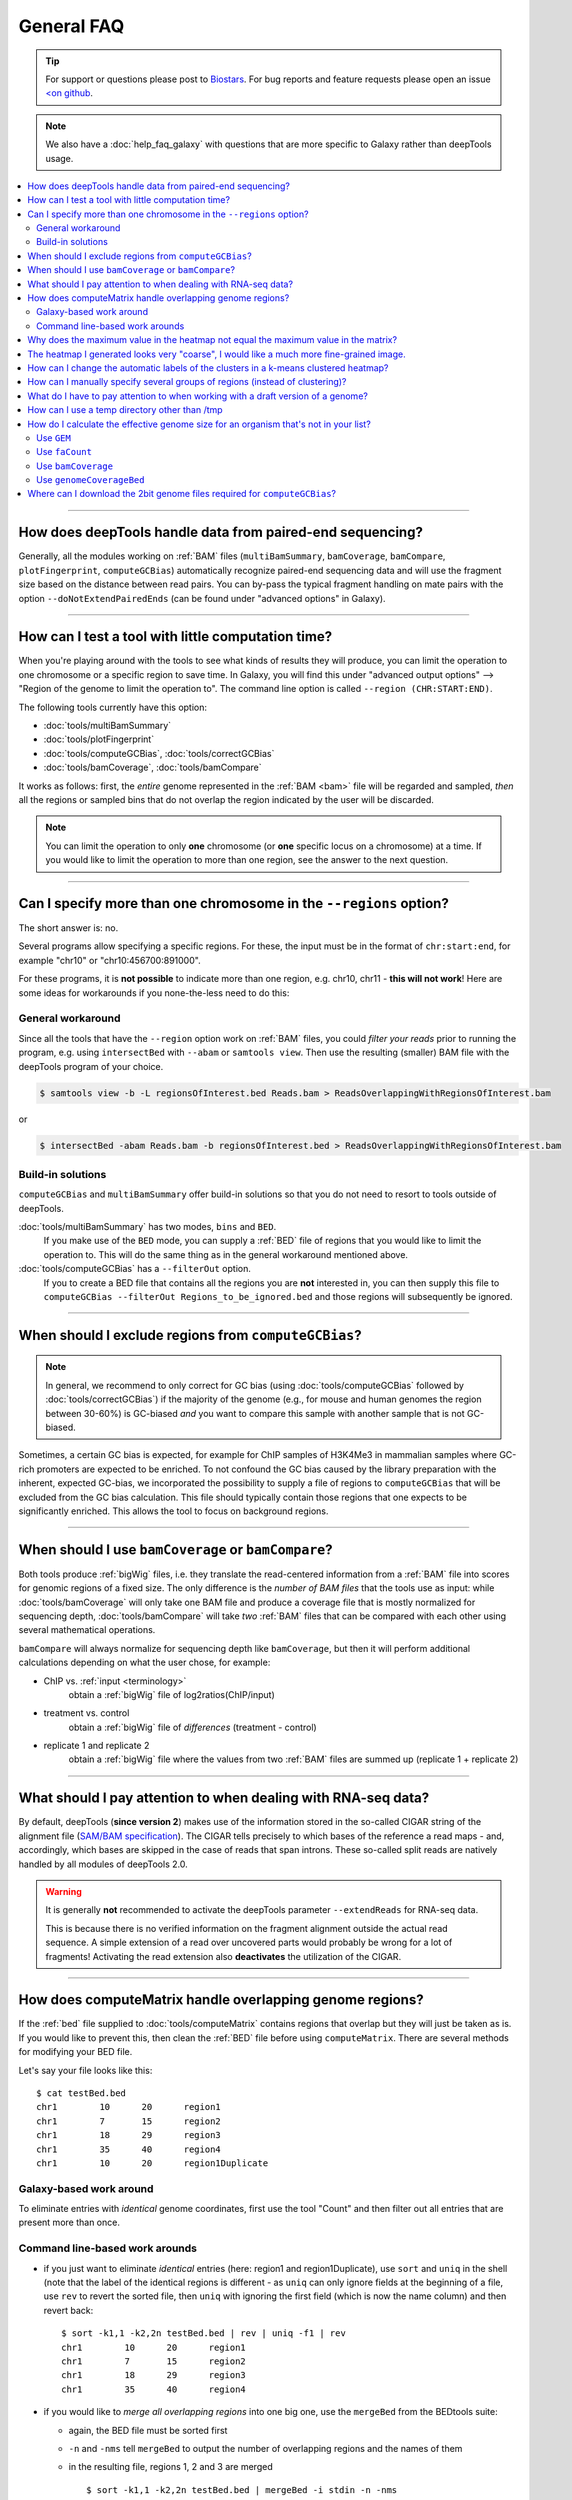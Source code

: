 General FAQ
===========

.. tip:: For support or questions please post to `Biostars <http://biostars.org>`__. For bug reports and feature requests please open an issue `<on github <http://github.com/deeptools/deeptools>`__.

.. Note:: We also have a :doc:`help_faq_galaxy` with questions that are more specific to Galaxy rather than deepTools usage.

.. contents:: 
    :local:

    
--------------------------------------------------

How does deepTools handle data from paired-end sequencing?
^^^^^^^^^^^^^^^^^^^^^^^^^^^^^^^^^^^^^^^^^^^^^^^^^^^^^^^^^^
Generally, all the modules working on :ref:`BAM` files (``multiBamSummary``, ``bamCoverage``, ``bamCompare``, ``plotFingerprint``, ``computeGCBias``) automatically recognize paired-end sequencing data and will use the fragment size based on the distance between read pairs.
You can by-pass the typical fragment handling on mate pairs with the option ``--doNotExtendPairedEnds`` (can be found under "advanced options" in Galaxy).

--------------------------------------------------

How can I test a tool with little computation time? 
^^^^^^^^^^^^^^^^^^^^^^^^^^^^^^^^^^^^^^^^^^^^^^^^^^^
When you're playing around with the tools to see what kinds of results they will produce, you can limit the operation to one chromosome or a specific region to save time. In Galaxy, you will find this under "advanced output options" --> "Region of the genome to limit the operation to". The command line option is called ``--region (CHR:START:END)``.

The following tools currently have this option:

* :doc:`tools/multiBamSummary`
* :doc:`tools/plotFingerprint`
* :doc:`tools/computeGCBias`, :doc:`tools/correctGCBias`
* :doc:`tools/bamCoverage`, :doc:`tools/bamCompare`

It works as follows: first, the *entire* genome represented in the :ref:`BAM <bam>` file will be regarded and sampled, *then* all the regions or sampled bins that do not overlap the region indicated by the user will be discarded.

.. note:: You can limit the operation to only **one** chromosome (or **one** specific locus on a chromosome) at a time. If you would like to limit the operation to more than one region, see the answer to the next question.

-------------------------------------------------------

Can I specify more than one chromosome in the ``--regions`` option?
^^^^^^^^^^^^^^^^^^^^^^^^^^^^^^^^^^^^^^^^^^^^^^^^^^^^^^^^^^^^^^^^^^^

The short answer is: no.

Several programs allow specifying a specific regions. 
For these, the input must be in the format of ``chr:start:end``, for example "chr10" or "chr10:456700:891000".

For these programs, it is **not possible** to indicate more than one region, e.g. chr10, chr11 - **this will not work**! Here are some ideas for workarounds if you none-the-less need to do this:

General workaround
~~~~~~~~~~~~~~~~~~

Since all the tools that have the ``--region`` option work on :ref:`BAM` files, you could *filter your reads* prior to running the program, e.g. using ``intersectBed`` with ``--abam`` or ``samtools view``. Then use the resulting (smaller) BAM file with the deepTools program of your choice.

.. code:: 

    $ samtools view -b -L regionsOfInterest.bed Reads.bam > ReadsOverlappingWithRegionsOfInterest.bam

or

.. code::

    $ intersectBed -abam Reads.bam -b regionsOfInterest.bed > ReadsOverlappingWithRegionsOfInterest.bam

Build-in solutions
~~~~~~~~~~~~~~~~~~~~

``computeGCBias`` and ``multiBamSummary`` offer build-in solutions so that you do not need to resort to tools outside of deepTools.
 
:doc:`tools/multiBamSummary` has two modes, ``bins`` and ``BED``.
    If you make use of the ``BED`` mode, you can supply a :ref:`BED` file of regions that you would like to limit the operation to. This will do the same thing as in the general workaround mentioned above.

:doc:`tools/computeGCBias` has a ``--filterOut`` option.
     If you to create a BED file that contains all the regions you are **not** interested in, you can then supply this file to ``computeGCBias --filterOut Regions_to_be_ignored.bed`` and those regions will subsequently be ignored.

------------------------------------------------

When should I exclude regions from ``computeGCBias``?
^^^^^^^^^^^^^^^^^^^^^^^^^^^^^^^^^^^^^^^^^^^^^^^^^^^^^^^^
.. note:: In general, we recommend to only correct for GC bias (using :doc:`tools/computeGCBias` followed by :doc:`tools/correctGCBias`) if the majority of the genome (e.g., for mouse and human genomes the region between 30-60%) is GC-biased *and* you want to compare this sample with another sample that is not GC-biased.

Sometimes, a certain GC bias is expected, for example for ChIP samples of H3K4Me3 in mammalian samples where GC-rich promoters are expected to be enriched. To not confound the GC bias caused by the library preparation with the inherent, expected GC-bias, we incorporated the possibility to supply a file of regions to ``computeGCBias`` that will be excluded from the GC bias calculation. This file should typically contain those regions that one expects to be significantly enriched. This allows the tool to focus on background regions.

---------------------------------------------------

When should I use ``bamCoverage`` or ``bamCompare``?
^^^^^^^^^^^^^^^^^^^^^^^^^^^^^^^^^^^^^^^^^^^^^^^^^^^^

Both tools produce :ref:`bigWig` files, i.e. they translate the read-centered information from a :ref:`BAM` file into scores for genomic regions of a fixed size. The only difference is the *number of BAM files* that the tools use as input: while :doc:`tools/bamCoverage` will only take one BAM file and produce a coverage file that is mostly normalized for sequencing depth, :doc:`tools/bamCompare` will take *two* :ref:`BAM` files that can be compared with each other using several mathematical operations.

``bamCompare`` will always normalize for sequencing depth like ``bamCoverage``, but then it will perform additional calculations depending on what the user chose, for example:

* ChIP vs. :ref:`input <terminology>`
    obtain a :ref:`bigWig` file of log2ratios(ChIP/input)
* treatment vs. control
    obtain a :ref:`bigWig` file of *differences* (treatment - control)
* replicate 1 and replicate 2
    obtain a :ref:`bigWig` file where the values from two :ref:`BAM` files are summed up (replicate 1 + replicate 2) 

-----------------------------------------------------

What should I pay attention to when dealing with RNA-seq data?
^^^^^^^^^^^^^^^^^^^^^^^^^^^^^^^^^^^^^^^^^^^^^^^^^^^^^^^^^^^^^^

By default, deepTools (**since version 2**) makes use of the information stored in the so-called CIGAR string of the alignment file (`SAM/BAM specification
<https://samtools.github.io/hts-specs/SAMv1.pdf>`_). The CIGAR tells precisely to which bases of the reference a read maps - and, accordingly, which bases are skipped in the case of reads that span introns. These so-called split reads are natively handled by all modules of deepTools 2.0.

.. warning:: It is generally **not** recommended to activate the deepTools parameter ``--extendReads`` for RNA-seq data.

    This is because there is no verified information on the fragment alignment outside the actual read sequence. A simple extension of a read over uncovered parts would probably be wrong for a lot of fragments! Activating the read extension also **deactivates** the utilization of the CIGAR.

---------------------------------------------------------------------------

How does computeMatrix handle overlapping genome regions?
^^^^^^^^^^^^^^^^^^^^^^^^^^^^^^^^^^^^^^^^^^^^^^^^^^^^^^^^^

If the :ref:`bed` file supplied to :doc:`tools/computeMatrix` contains regions that overlap but they will just be taken as is. If you would like to prevent this, then clean the :ref:`BED` file before using ``computeMatrix``. There are several methods for modifying your BED file.

Let's say your file looks like this::

    $ cat testBed.bed
    chr1	10	20	region1
    chr1	7	15	region2
    chr1	18	29	region3
    chr1	35	40	region4
    chr1	10	20	region1Duplicate
    

Galaxy-based work around
~~~~~~~~~~~~~~~~~~~~~~~~~~~

To eliminate entries with *identical* genome coordinates, first use the tool "Count" and then filter out all entries that are present more than once.

.. image:: ../images/Gal_FAQ_filteringDuplicates.png


Command line-based work arounds
~~~~~~~~~~~~~~~~~~~~~~~~~~~~~~~~

* if you just want to eliminate *identical* entries (here: region1 and region1Duplicate), use ``sort`` and ``uniq`` in the shell (note that the label of the identical regions is different - as ``uniq`` can only ignore fields at the beginning of a file, use ``rev`` to revert the sorted file, then ``uniq`` with ignoring the first field (which is now the name column) and then revert back::

    $ sort -k1,1 -k2,2n testBed.bed | rev | uniq -f1 | rev
    chr1	10	20	region1
    chr1	7	15	region2
    chr1	18	29	region3
    chr1	35	40	region4

* if you would like to *merge all overlapping regions* into one big one, use the ``mergeBed`` from the BEDtools suite:

  * again, the BED file must be sorted first
  * ``-n`` and ``-nms`` tell ``mergeBed`` to output the number of overlapping regions and the names of them
  * in the resulting file, regions 1, 2 and 3 are merged
    ::

      $ sort -k1,1 -k2,2n testBed.bed | mergeBed -i stdin -n -nms 
      chr1	7	29	region2;region1;region1Duplicate;region3	4
      chr1	35	40	region4	1

* if you would like to *keep only regions that do not overlap* with any other region in the same BED file, use the same ``mergeBed`` routine but subsequently filter out those regions where several regions were merged.

  * the ``awk`` command will check the last field of each line (``$NF``) and will print the original line (``$0``) only if the last field contained a number smaller than 2
    ::

      $ sort -k1,1 -k2,2n testBed.bed | mergeBed -i stdin -n -nms | awk '$NF < 2 {print $0}'
      chr1	35	40	region4	1

-----------------------------------------------------------------------------

Why does the maximum value in the heatmap not equal the maximum value in the matrix?
^^^^^^^^^^^^^^^^^^^^^^^^^^^^^^^^^^^^^^^^^^^^^^^^^^^^^^^^^^^^^^^^^^^^^^^^^^^^^^^^^^^^^^^^

Additional processing, such as outlier removal, is done on the matrix prior to plotting the heatmap. We've found this beneficial in most cases. You can override this by manually setting ``--zMax`` and/or ```--zMin``, respectively.

-----------------------------------------------------------------------------

The heatmap I generated looks very "coarse", I would like a much more fine-grained image. 
^^^^^^^^^^^^^^^^^^^^^^^^^^^^^^^^^^^^^^^^^^^^^^^^^^^^^^^^^^^^^^^^^^^^^^^^^^^^^^^^^^^^^^^^^

* decrease the *bin size* when generating the matrix using :doc:`computeMatrix <tools/computeMatrix>`

In Galaxy:
    * go to "advanced options" --> "Length, in base pairs, of the non-overlapping :ref:`bin <terminology>` for averaging the score over the regions length" --> define a smaller value, e.g. 50 or 25 bp
    * make sure that you used a sufficiently small :ref:`bin <terminology>` size when calculating the :ref:`bigWig` file, though (if generated with deepTools, you can check the option "bin size")

-----------------------------------------------------------------------------

How can I change the automatic labels of the clusters in a k-means clustered heatmap?
^^^^^^^^^^^^^^^^^^^^^^^^^^^^^^^^^^^^^^^^^^^^^^^^^^^^^^^^^^^^^^^^^^^^^^^^^^^^^^^^^^^^^

Each cluster is treated exactly the same way as different groups of regions. Therefore, you can use the same option to define the labels of the final heatmap:

In Galaxy:
    plotHeatmap --> "Advanced output options" --> "Labels for the regions plotted in the heatmap".

If you indicated 2 clusters for k-means clustering, enter here: C1, C2, --> instead of the full default label ("cluster 1"), the heatmap will be labeled with the abbreviations.

.. image:: ../images/Gal_FAQ_clusterLabeling.png

In the command line, use the ``--regionsLabel`` option to define the customized names for the regions.

------------------------------------------------------------------------------

How can I manually specify several groups of regions (instead of clustering)?
^^^^^^^^^^^^^^^^^^^^^^^^^^^^^^^^^^^^^^^^^^^^^^^^^^^^^^^^^^^^^^^^^^^^^^^^^^^^^
Simply specify multiple BED files (e.g., genes.bed, exons.bed and introns.bed). This works both in Galaxy and on the command line.

------------------------------------------------------------------------------

What do I have to pay attention to when working with a draft version of a genome?
^^^^^^^^^^^^^^^^^^^^^^^^^^^^^^^^^^^^^^^^^^^^^^^^^^^^^^^^^^^^^^^^^^^^^^^^^^^^^^^^^

If your genome isn't included in our standard dataset then you'll need the following:

1. **Effective genome size** - this is mostly needed for :doc:`bamCoverage <tools/bamCoverage>` and :doc:`bamCompare <tools/bamCompare>`, see :ref:`below <effgenomesize>` for details
2. **Reference genome sequence in 2bit format** - this is needed for :doc:`computeGCBias <tools/computeGCBias>`, see :ref:`2bit <2bit>` for details

-------------------------------------------------------------------------------

.. _effgenomesize:

How can I use a temp directory other than /tmp
^^^^^^^^^^^^^^^^^^^^^^^^^^^^^^^^^^^^^^^^^^^^^^^^^^^^^^^^^^^^^^^^^^^^^^^^^^^^^^^^^
You can set your `$TMPDIR` environmental variable to a different directory.

How do I calculate the effective genome size for an organism that's not in your list?
^^^^^^^^^^^^^^^^^^^^^^^^^^^^^^^^^^^^^^^^^^^^^^^^^^^^^^^^^^^^^^^^^^^^^^^^^^^^^^^^^^^^^
At the moment we do not provide a tool for this purpose, so you'll have to find a solution outside of deepTools for the time being.

The "real" effective genome size is the part of the genome that is *uniquely mappable*. This means that the value will depend on the genome properties (how many repetitive elements, quality of the assembly etc.) and the length of the sequenced reads as 100 million 36-bp-reads might cover less than 100 million 100-bp-reads.

We currently have these options for you:

1. Use an :ref:`GEM <GEM>`
2. Use :ref:`faCount <faCount>` (only if you let reads be aligned non-uniquely, too!)
3. Use :ref:`bamCoverage <mapp_bamCov>`
4. Use :ref:`genomeCoverageBed <mapp_genomeCov>`

.. _GEM:

Use ``GEM``
~~~~~~~~~~~~~~~~~~~~~~

There is a tool that promises to calculate the mappability for any genome given the read length (k-mer length): `GEM-Mappability Calculator <http://algorithms.cnag.cat/wiki/Man:gem-mappability#Mappability.2Falignability>`_ . According to this reply `here <https://groups.google.com/forum/#!topic/macs-announcement/-iIDkVwenn8>`_, you can calculate the effective genome size after running this program by counting the numbers of "!" which stands for uniquely mappable regions. 

.. _faCount:

Use ``faCount``
~~~~~~~~~~~~~~~

If you are using ``bowtie2``, which reports *multimappers* (i.e., *non-uniquely* mapped reads) as a default setting, you can use **faCount from UCSC tools** to report the total number of bases as well as the number of bases that are missing from the genome assembly indicated by 'N'. The effective genome size would then be the total number of base pairs minus the total number of 'N'.
Here's an example output of ``faCount`` on *D. melanogaster* genome version dm3::

    $ UCSCtools/faCount dm3.fa
    #seq		len		A	C	G	 T	 N	 cpg
    chr2L		23011544	6699731	4811687	4815192	 6684734 200	 926264
    chr2LHet	368872		90881	58504	57899	 90588	 71000	 10958
    chr2R		21146708	6007371	4576037	4574750	 5988450 100	 917644
    chr2RHet	3288761		828553	537840	 529242	 826306	 566820	 99227
    chr3L		24543557	7113242	5153576	 5141498 7135141 100	 995078
    chr3LHet	2555491		725986	473888	 479000	 737434	139183	 89647
    chr3R		27905053	7979156	5995211	 5980227 7950459 0	 1186894
    chr3RHet	2517507		678829	447155	 446597	 691725	 253201	 84175
    chr4		1351857		430227	238155	 242039	 441336	 100	 43274
    chrU		10049037	2511952	1672330	 1672987 2510979 1680789 335241
    chrUextra	29004656	7732998	5109465	 5084891 7614402 3462900 986216
    chrX		22422827	6409325	4742952	 4748415 6432035 90100	 959534
    chrXHet		204112		61961	40017	 41813	 60321	0	 754
    chrYHet		347038		74566	45769	 47582	 74889	104232	 8441
    chrM		19517		8152	2003	 1479	 7883	0	 132
    total		168736537	47352930 33904589 33863611 47246682 6368725 6650479

In this example:
Total no. bp = 168,736,537
Total no. 'N' = 6,368,725

.. warning:: This method only works if multimappers are randomly assigned to their possible locations (in such cases the effective genome size is simply the number of non-N bases).

.. _mapp_bamCov:

Use ``bamCoverage``
~~~~~~~~~~~~~~~~~~~~

If you have a sample where you expect the genome to be covered completely, e.g. from genome sequencing, a very trivial solution is to use :doc:`tools/bamCoverage` with a bin size of 1 bp and the ``--outFileFormat`` option set to 'bedgraph'. You can then count the number of non-Zero bins (bases) which will indicate the mappable genome size for this specific sample.

.. _mapp_genomeCov:

Use ``genomeCoverageBed``
~~~~~~~~~~~~~~~~~~~~~~~~~~~~

``genomeCoverageBed`` from the BEDtools suite can be used to calculate the number of bases in the genome for which 0 overlapping reads can be found.
As described on the `BEDtools website <http://bedtools.readthedocs.org/en/latest/content/tools/genomecov.html>`__ (go to genomeCov description), you need:

* a file with the chromosome sizes of your sample's organism
* a position-sorted BAM file

.. code::

    $ bedtools genomecov -ibam sortedBAMfile.bam -g genome.size

---------------------------------------------------------------------------

Where can I download the 2bit genome files required for ``computeGCBias``?
^^^^^^^^^^^^^^^^^^^^^^^^^^^^^^^^^^^^^^^^^^^^^^^^^^^^^^^^^^^^^^^^^^^^^^^^^^

The 2bit files of most genomes can be found `here <http://hgdownload.cse.ucsc.edu/gbdb/>`__.
Search for the .2bit ending. Otherwise, **fasta files can be converted to 2bit** using the UCSC program
faToTwoBit (available for different platforms from `UCSC here <http://hgdownload.cse.ucsc.edu/admin/exe/>`__).


